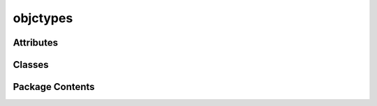 objctypes
=========

.. py:module:: objctypes


Attributes
----------

.. autoapisummary::

   objctypes.YES
   objctypes.NO


Classes
-------

.. autoapisummary::

   objctypes.ObjCClass
   objctypes.ObjCObject
   objctypes.ObjCMethod
   objctypes.ObjCSelector
   objctypes.ObjCBool


Package Contents
----------------

.. py:class:: ObjCClass

   Bases: :py:obj:`type`


   A Python wrapper class for an Objective-C class.

   Equivalent to
   `Class <https://developer.apple.com/documentation/objectivec/class>`__
   of Objective-C.


   .. py:method:: from_address(address: int, /) -> ObjCClass
      :classmethod:


      Retrieve an Objective-C class from the specified address.

      :param address: The address of the Objective-C class.
      :return: The Objective-C class that was retrieved.



   .. py:property:: address
      :type: int


      The address of the Objective-C class.



   .. py:property:: name
      :type: str


      The name of the Objective-C class.



.. py:class:: ObjCObject

   A Python wrapper class for an Objective-C object.

   Equivalent to
   `id <https://developer.apple.com/documentation/objectivec/id>`__ of
   Objective-C.


   .. py:method:: from_address(address: int, /) -> Self
      :classmethod:


      Retrieve an Objective-C object from the specified address.

      :param address: The address of the Objective-C object.
      :return: The Objective-C object that was retrieved.



   .. py:property:: address
      :type: int


      The address of the Objective-C object.



.. py:class:: ObjCMethod

   A Python wrapper class for an Objective-C method.

   Equivalent to
   `Method <https://developer.apple.com/documentation/objectivec/method?language=objc>`__
   of Objective-C.


   .. py:method:: from_address(address: int, /) -> Self
      :classmethod:


      Retrieve an Objective-C method from the specified address.

      :param address: The address of the Objective-C method.
      :return: The Objective-C method that was retrieved.



   .. py:property:: address
      :type: int


      The address of the Objective-C method.



   .. py:property:: name
      :type: str


      The name of the Objective-C method.



.. py:class:: ObjCSelector

   A Python wrapper class for an Objective-C selector.

   Equivalent to
   `SEL <https://developer.apple.com/documentation/objectivec/sel>`__
   of Objective-C.


   .. py:method:: from_address(address: int, /) -> Self
      :classmethod:


      Retrieve an Objective-C selector from the specified address.

      :param address: The address of the Objective-C selector.
      :return: The Objective-C selector that was retrieved.



   .. py:property:: address
      :type: int


      The address of the Objective-C selector.



   .. py:property:: name
      :type: str


      The name of the Objective-C selector.



.. py:class:: ObjCBool

   A Python wrapper class for an Objective-C Boolean.

   Equivalent to
   `BOOL <https://developer.apple.com/documentation/objectivec/bool>`__
   of Objective-C.


   .. py:method:: __bool__() -> bool


   .. py:method:: __and__(other: Self) -> Self


   .. py:method:: __xor__(other: Self) -> Self


   .. py:method:: __or__(other: Self) -> Self


   .. py:method:: __invert__() -> Self


   .. py:method:: __int__() -> int


   .. py:method:: __float__() -> float


.. py:data:: YES
   :type:  ObjCBool

   :class:`ObjCBool` value of true.

   Equivalent to
   `YES <https://developer.apple.com/documentation/objectivec/yes>`__ of
   Objective-C.


.. py:data:: NO
   :type:  ObjCBool

   :class:`ObjCBool` value of false.

   Equivalent to
   `NO <https://developer.apple.com/documentation/objectivec/no>`__ of
   Objective-C.


